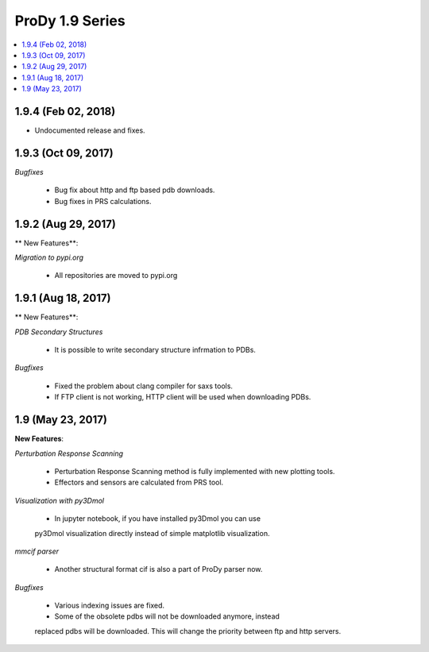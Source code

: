 ProDy 1.9 Series
===============================================================================

.. contents::
   :local:

1.9.4 (Feb 02, 2018)
------------------------------------------------------------------------------

* Undocumented release and fixes. 

1.9.3 (Oct 09, 2017)
------------------------------------------------------------------------------

*Bugfixes*

  * Bug fix about http and ftp based pdb downloads. 

  * Bug fixes in PRS calculations. 

1.9.2 (Aug 29, 2017)
------------------------------------------------------------------------------

** New Features**:

*Migration to pypi.org*

  * All repositories are moved to pypi.org


1.9.1 (Aug 18, 2017)
------------------------------------------------------------------------------

** New Features**:

*PDB Secondary Structures*

  * It is possible to write secondary structure infrmation to PDBs. 

*Bugfixes*

  * Fixed the problem about clang compiler for saxs tools.

  * If FTP client is not working, HTTP client will be used when downloading PDBs.

1.9 (May 23, 2017)
-------------------------------------------------------------------------------

**New Features**:

*Perturbation Response Scanning*

  * Perturbation Response Scanning method is fully implemented with 
    new plotting tools. 

  * Effectors and sensors are calculated from PRS tool. 

*Visualization with py3Dmol*

  * In jupyter notebook, if you have installed py3Dmol you can use
  py3Dmol visualization directly instead of simple matplotlib 
  visualization. 

*mmcif parser*

  * Another structural format cif is also a part of ProDy parser now. 

*Bugfixes*

  * Various indexing issues are fixed. 

  * Some of the obsolete pdbs will not be downloaded anymore, instead
  replaced pdbs will be downloaded. This will change the priority 
  between ftp and http servers.  



